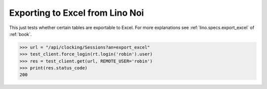 .. _noi.specs.export_excel:

================================
Exporting to Excel from Lino Noi
================================

This just tests whether certain tables are exportable to Excel.  For
more explanations see :ref:`lino.specs.export_excel` of :ref:`book`.


.. to run only this test:

    $ python setup.py test -s tests.SpecsTests.test_noi_export_excel
    
    doctest init:

    >>> from lino import startup
    >>> startup('lino_book.projects.team.settings.doctests')
    >>> from lino.api.doctest import *



>>> url = "/api/clocking/Sessions?an=export_excel"
>>> test_client.force_login(rt.login('robin').user)
>>> res = test_client.get(url, REMOTE_USER='robin')
>>> print(res.status_code)
200

